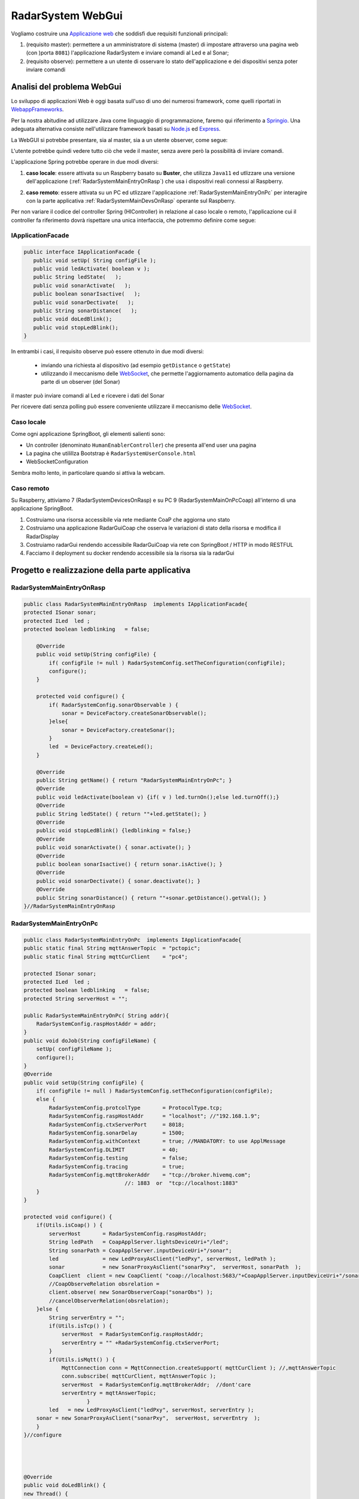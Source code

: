 .. role:: red 
.. role:: blue 
.. role:: remark

.. _Applicazione web: https://it.wikipedia.org/wiki/Applicazione_web    

.. _WebappFrameworks: https://www.geeksforgeeks.org/top-10-frameworks-for-web-applications/

.. _Springio: https://spring.io/

.. _WebSocket: https://it.wikipedia.org/wiki/WebSocket

.. _Node.js: https://nodejs.org/it/

.. _Express: https://expressjs.com/it/

==================================
RadarSystem WebGui
==================================  
.. Il progetto *it.unibo.msenabler*  è sviluppato in ``Java11`` e utilizza SpringBoot per fornire 

Vogliamo costruire una `Applicazione web`_ che soddisfi due requisiti funzionali principali:

#. (requisito :blue:`master`): permettere a un amministratore di sistema (master) di impostare attraverso una pagina web 
   (con )porta  ``8081``) l'applicazione RadarSystem e inviare comandi al Led e al Sonar;
#. (requisito :blue:`observe`): permettere a un utente di osservare lo stato dell'applicazione e dei dispositivi 
   senza poter inviare comandi
 
--------------------------------------------
Analisi del problema WebGui
--------------------------------------------

Lo sviluppo di applicazioni Web è oggi basata sull'uso di uno dei numerosi framework, come quelli riportati in 
`WebappFrameworks`_. 

Per la nostra abitudine ad utilizzare Java come linguaggio di programmazione, faremo qui
riferimento a `Springio`_. Una adeguata alternativa consiste nell'utilizzare framework basati su 
`Node.js`_ ed `Express`_.

La WebGUI si potrebbe presentare, sia al master, sia a un utente observer, come segue:

.. image:: ./_static/img/Radar/msenablerGuiNoWebcam.PNG
   :align: center
   :width: 60%

L'utente potrebbe quindi vedere tutto ciò che vede il master, senza avere però la possibilità di inviare comandi.

 
L'applicazione Spring potrebbe operare in due modi diversi:

#. **caso locale**: essere attivata su un Raspberry basato su **Buster**, che utilizza ``Java11`` ed 
   utlizzare una versione dell'applicazione (:ref:`RadarSystemMainEntryOnRasp`) che usa i dispositivi 
   reali connessi al Raspberry. 
 
   .. image:: ./_static/img/Radar/ArchWebGuiOnRasp.PNG
      :align: center
      :width: 40%
      

#. **caso remoto**: essere attivata su un PC ed utlizzare l'applicazione :ref:`RadarSystemMainEntryOnPc` per interagire 
   con la parte applicativa :ref:`RadarSystemMainDevsOnRasp` operante sul Raspberry.


Per non variare il codice del controller Spring (HIController) in relazione al caso locale o remoto,
l'applicazione cui il controller fa riferimento dovrà rispettare una unica interfaccia, che potremmo
definire come segue:

++++++++++++++++++++++++++++++++++++
IApplicationFacade
++++++++++++++++++++++++++++++++++++


.. code:: java 

   public interface IApplicationFacade {  
      public void setUp( String configFile );
      public void ledActivate( boolean v );	
      public String ledState(   );
      public void sonarActivate(   );
      public boolean sonarIsactive(   );
      public void sonarDectivate(   );
      public String sonarDistance(   );	
      public void doLedBlink();
      public void stopLedBlink();
   }


In entrambi i casi, il requisito :blue:`observe` può essere ottenuto in due modi diversi:

  - inviando una richiesta al dispositivo (ad esempio ``getDistance`` o ``getState``)
  - utilizzando il meccanismo delle `WebSocket`_, che permette l'aggiornamento automatico della pagina da parte
    di un observer (del Sonar) 



il master può inviare comandi al Led e ricevere i dati del Sonar 
  
Per ricevere dati senza polling può essere conveniente utilizzare il meccanismo delle `WebSocket`_.

.. (si veda come lettura preliminare :ref:`WebSockets<wsintro>` in ``iss2Technologies``)  



.. una WebGui alla porta ``8081`` che permette di comandare il Led e il Sonar. 


.. image:: ./_static/img/Radar/ArchWebGui0.PNG
   :align: center
   :width: 60%




++++++++++++++++++++++++++++++++++++++++++++++++
Caso locale 
++++++++++++++++++++++++++++++++++++++++++++++++

Come ogni applicazione SpringBoot, gli elementi salienti sono:

- Un controller (denominato ``HumanEnablerController``) che presenta all'end user una pagina 
- La pagina che utilillza Bootstrap è ``RadarSystemUserConsole.html``
- WebSocketConfiguration

Sembra molto lento, in particolare quando si attiva la webcam.

++++++++++++++++++++++++++++++++++++++++++++++++
Caso remoto 
++++++++++++++++++++++++++++++++++++++++++++++++

Su Raspberry, attiviamo 7 (RadarSystemDevicesOnRasp) e su PC 9 (RadarSystemMainOnPcCoap)
all'interno di una applicazione SpringBoot.


#. Costruiamo una risorsa accessibile via rete mediante CoaP che aggiorna uno stato
#. Costruiamo una applicazione RadarGuiCoap che osserva le variazioni di stato della risorsa e modifica il RadarDisplay
#. Costruiamo radarGui rendendo accessibile RadarGuiCoap via rete con SpringBoot / HTTP in modo RESTFUL 
#. Facciamo il deployment su docker rendendo accessibile sia la risorsa sia la radarGui


----------------------------------------------------------
Progetto e realizzazione della parte applicativa
----------------------------------------------------------

++++++++++++++++++++++++++++++++++++++
RadarSystemMainEntryOnRasp
++++++++++++++++++++++++++++++++++++++

.. code:: java 

    public class RadarSystemMainEntryOnRasp  implements IApplicationFacade{
    protected ISonar sonar;
    protected ILed  led ;
    protected boolean ledblinking   = false;

        @Override
        public void setUp(String configFile) {
            if( configFile != null ) RadarSystemConfig.setTheConfiguration(configFile);
            configure();
        }	

        protected void configure() {
            if( RadarSystemConfig.sonarObservable ) {
                sonar = DeviceFactory.createSonarObservable();		
            }else{
                sonar = DeviceFactory.createSonar();
            }
            led  = DeviceFactory.createLed();
        }

        @Override
        public String getName() { return "RadarSystemMainEntryOnPc"; }
        @Override
        public void ledActivate(boolean v) {if( v ) led.turnOn();else led.turnOff();} 	
        @Override
        public String ledState() { return ""+led.getState(); }
        @Override
        public void stopLedBlink() {ledblinking = false;}	
        @Override
        public void sonarActivate() { sonar.activate();	}
        @Override
        public boolean sonarIsactive() { return sonar.isActive(); }
        @Override
        public void sonarDectivate() { sonar.deactivate(); }
        @Override
        public String sonarDistance() { return ""+sonar.getDistance().getVal(); }
    }//RadarSystemMainEntryOnRasp


++++++++++++++++++++++++++++++++++++++
RadarSystemMainEntryOnPc
++++++++++++++++++++++++++++++++++++++



.. code:: java 

    public class RadarSystemMainEntryOnPc  implements IApplicationFacade{
    public static final String mqttAnswerTopic  = "pctopic";
    public static final String mqttCurClient    = "pc4";

    protected ISonar sonar;
    protected ILed  led ;
    protected boolean ledblinking   = false;
    protected String serverHost = "";
	
    public RadarSystemMainEntryOnPc( String addr){
        RadarSystemConfig.raspHostAddr = addr;		
    }
    public void doJob(String configFileName) {
        setUp( configFileName );
        configure();
    }
    @Override
    public void setUp(String configFile) {
        if( configFile != null ) RadarSystemConfig.setTheConfiguration(configFile);
        else {
            RadarSystemConfig.protcolType       = ProtocolType.tcp;
            RadarSystemConfig.raspHostAddr      = "localhost"; //"192.168.1.9";
            RadarSystemConfig.ctxServerPort     = 8018;
            RadarSystemConfig.sonarDelay        = 1500;
            RadarSystemConfig.withContext       = true; //MANDATORY: to use ApplMessage
            RadarSystemConfig.DLIMIT            = 40;
            RadarSystemConfig.testing           = false;
            RadarSystemConfig.tracing           = true;
            RadarSystemConfig.mqttBrokerAddr    = "tcp://broker.hivemq.com"; 
                                    //: 1883  or  "tcp://localhost:1883" 	
        }
    }	

    protected void configure() {
        if(Utils.isCoap() ) { 
            serverHost       = RadarSystemConfig.raspHostAddr;
            String ledPath   = CoapApplServer.lightsDeviceUri+"/led"; 
            String sonarPath = CoapApplServer.inputDeviceUri+"/sonar"; 
            led              = new LedProxyAsClient("ledPxy", serverHost, ledPath );
            sonar            = new SonarProxyAsClient("sonarPxy",  serverHost, sonarPath  );
            CoapClient  client = new CoapClient( "coap://localhost:5683/"+CoapApplServer.inputDeviceUri+"/sonar" );
            //CoapObserveRelation obsrelation = 
            client.observe( new SonarObserverCoap("sonarObs") );
            //cancelObserverRelation(obsrelation);
        }else {
            String serverEntry = "";
            if(Utils.isTcp() ) { 
                serverHost  = RadarSystemConfig.raspHostAddr;
                serverEntry = "" +RadarSystemConfig.ctxServerPort; 
            }
            if(Utils.isMqtt() ) { 
                MqttConnection conn = MqttConnection.createSupport( mqttCurClient ); //,mqttAnswerTopic
                conn.subscribe( mqttCurClient, mqttAnswerTopic );
                serverHost  = RadarSystemConfig.mqttBrokerAddr;  //dont'care
                serverEntry = mqttAnswerTopic; 
			}				
            led   = new LedProxyAsClient("ledPxy", serverHost, serverEntry );
        sonar = new SonarProxyAsClient("sonarPxy",  serverHost, serverEntry  );
        }
    }//configure

	
	
	
    @Override
    public void doLedBlink() {
    new Thread() {
        public void run() {
            ledblinking = true;
            while( ledblinking ) {
                ledActivate(true);
                Utils.delay(500);
                ledActivate(false);
                Utils.delay(500);
             }
        }
    }.start();			
    }
    @Override
    public String getName() { return "RadarSystemMainEntryOnPc"; }
    @Override
    public void ledActivate(boolean v) {if( v ) led.turnOn();else led.turnOff();} 	
    @Override
    public String ledState() { return ""+led.getState(); }
    @Override
    public void stopLedBlink() {ledblinking = false;}	
    @Override
    public void sonarActivate() { sonar.activate();	}
    @Override
    public boolean sonarIsactive() { return sonar.isActive(); }
    @Override
    public void sonarDectivate() { sonar.deactivate(); }
    @Override
    public String sonarDistance() { return ""+sonar.getDistance().getVal(); }
  	
     }//RadarSystemMainEntryOnPc 


--------------------------------------------------------
L'applicazione Spring
--------------------------------------------------------



---------------------------------------
IApplicationFacadeWithWebcam
---------------------------------------

.. code:: java 

   public interface IApplicationFacadeWithWebcam extends IApplicationFacade{  
      public void takePhoto( String fName  );	
      public void sendCurrentPhoto();
      public void startWebCamStream(   );	
      public void stopWebCamStream(   );	
      public String getImage(String fName);
      public void storeImage(String encodedString, String fName);
    }
